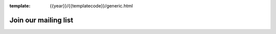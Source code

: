 :template: {{year}}/{{templatecode}}/generic.html

Join our mailing list
=====================

.. raw:: html

    <!-- Begin MailChimp Signup Form -->
    <link href="//cdn-images.mailchimp.com/embedcode/classic-10_7.css" rel="stylesheet" type="text/css">
    <div id="mc_embed_signup">
    <form action="//writethedocs.us6.list-manage.com/subscribe/post?u=94377ea46d8b176a11a325d03&amp;id=dcf0ed349b" method="post" id="mc-embedded-subscribe-form" name="mc-embedded-subscribe-form" class="validate" target="_blank" novalidate>
        <div id="mc_embed_signup_scroll">
    <div class="mc-field-group">
        <label for="mce-EMAIL">Email Address  <span class="asterisk">*</span>
    </label>
        <input type="email" value="" name="EMAIL" class="required email" id="mce-EMAIL">
    </div>
    <div class="mc-field-group input-group">
        <strong>What types of updates would you like? </strong>
        <ul><li><input type="checkbox" value="1" name="group[14633][1]" id="mce-group[14633]-14633-0" checked><label for="mce-group[14633]-14633-0">Monthly Community Newsletter</label></li>
        <li><input type="checkbox" value="2" name="group[14633][2]" id="mce-group[14633]-14633-1" checked><label for="mce-group[14633]-14633-1">North American Conference Announcements</label></li>
        <li><input type="checkbox" value="4" name="group[14633][4]" id="mce-group[14633]-14633-2"><label for="mce-group[14633]-14633-2">European Conference Announcements</label></li>
    </ul>
    </div>
        <div id="mce-responses" class="clear">
            <div class="response" id="mce-error-response" style="display:none"></div>
            <div class="response" id="mce-success-response" style="display:none"></div>
        </div>    <!-- real people should not fill this in and expect good things - do not remove this or risk form bot signups-->
        <div style="position: absolute; left: -5000px;" aria-hidden="true"><input type="text" name="b_94377ea46d8b176a11a325d03_dcf0ed349b" tabindex="-1" value=""></div>
        <div class="clear"><input type="submit" value="Subscribe" name="subscribe" id="mc-embedded-subscribe" class="button"></div>
        </div>
    </form>
    </div>
    <script type='text/javascript' src='//s3.amazonaws.com/downloads.mailchimp.com/js/mc-validate.js'></script><script type='text/javascript'>(function($) {window.fnames = new Array(); window.ftypes = new Array();fnames[0]='EMAIL';ftypes[0]='email';}(jQuery));var $mcj = jQuery.noConflict(true);</script>
    <!--End mc_embed_signup-->
